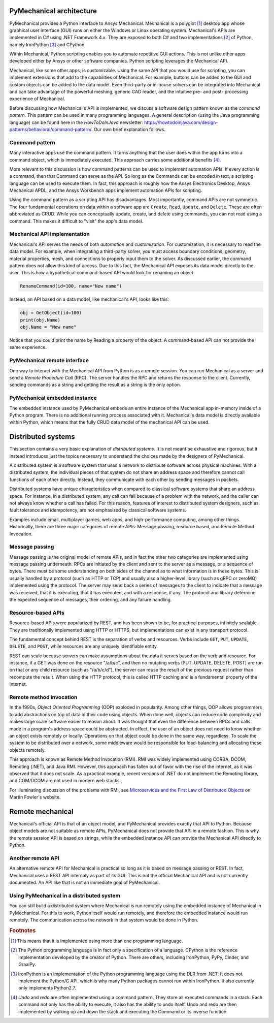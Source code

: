 .. _ref_architecture:

PyMechanical architecture
=========================

PyMechanical provides a Python interface to Ansys Mechanical. Mechanical is a
polyglot [#f1]_ desktop app whose graphical user interface (GUI) runs on either
the Windows or Linux operating system. Mechanical's APIs are implemented in C#
using .NET Framework 4.x. They are exposed to both C# and two implementations
[#f2]_ of Python, namely IronPython [#f3]_ and CPython.

Within Mechanical, Python scripting enables you to automate repetitive GUI
actions. This is not unlike other apps developed either by Ansys or other
software companies. Python scripting leverages the Mechanical API.

Mechanical, like some other apps, is customizable. Using the same API that you
would use for scripting, you can implement extensions that add to the
capabilities of Mechanical. For example, buttons can be added to the GUI and
custom objects can be added to the data model. Even third-party or in-house
solvers can be integrated into Mechanical and can take advantage of the
powerful meshing, generic CAD reader, and the intuitive pre- and post-
processing experience of Mechanical.

Before discussing how Mechanical's API is implemented, we discuss a software
design pattern known as the *command pattern*. This pattern can be used in many
programming languages. A general description (using the Java programming
language) can be found here in the *HowToDoInJava* newsletter:
https://howtodoinjava.com/design-patterns/behavioral/command-pattern/. Our own
brief explanation follows.

Command pattern
---------------

Many interactive apps use the command pattern. It turns anything that the user
does within the app turns into a command object, which is immediately executed.
This approach carries some additional benefits [#f4]_.

More relevant to this discussion is how command patterns can be used to
implement automation APIs. If every action is a command, then that Command can
serve as the API. So long as the Commands can be encoded in text, a scripting
language can be used to execute them. In fact, this approach is roughly how the
Ansys Electronics Desktop, Ansys Mechanical APDL, and the Ansys Workbench apps
implement automation APIs for scripting.

Using the command pattern as a scripting API has disadvantages. Most
importantly, command APIs are not symmetric. The four fundamental operations on
data within a software app are ``Create``, ``Read``, ``Update``, and
``Delete``. These are often abbreviated as CRUD. While you can conceptually
update, create, and delete using commands, you can not read using a command.
This makes it difficult to "visit" the app's data model.

Mechanical API implementation
-----------------------------

Mechanical's API serves the needs of both *automation* and *customization*. For
customization, it is necessary to read the data model. For example, when
integrating a third-party solver, you must access boundary conditions,
geometry, material properties, mesh, and connections to properly input them to
the solver. As discussed earlier, the command pattern does not allow this kind
of access. Due to this fact, the Mechanical API exposes its data model directly
to the user. This is how a hypothetical command-based API would look for
renaming an object.

.. code:: python

    RenameCommand(id=100, name="New name")

Instead, an API based on a data model, like mechanical's API, looks like this:

.. code:: python

    obj = GetObject(id=100)
    print(obj.Name)
    obj.Name = "New name"

Notice that you could print the name by Reading a property of the object. A
command-based API can not provide the same experience.


PyMechanical remote interface
-----------------------------

One way to interact with the Mechanical API from Python is as a remote session.
You can run Mechanical as a server and send a *Remote Procedure Call* (RPC).
The server handles the RPC and returns the response to the client. Currently,
sending commands as a string and getting the result as a string is the only
option.

PyMechanical embedded instance
--------------------------------

The embedded instance used by PyMechanical embeds an entire instance of the
Mechanical app in-memory inside of a Python program. There is no additional
running process associated with it. Mechanical's data model is directly
available within Python, which means that the fully CRUD data model of the
mechanical API can be used.



Distributed systems
===================

This section contains a very basic explanation of *distributed systems*. It is
not meant be exhaustive and rigorous, but it instead introduces just the topics
necessary to understand the choices made by the designers of PyMechanical.

A distributed system is a software system that uses a network to distribute
software across physical machines. With a distributed system, the individual
pieces of that system do not share an address space and therefore cannot call
functions of each other directly. Instead, they communicate with each other by
sending messages in packets.

Distributed systems have unique characteristics when compared to classical
software systems that share an address space. For instance, in a distributed
system, any call can fail because of a problem with the network, and the caller
can not always know whether a call has failed. For this reason, features of
interest to distributed system designers, such as fault tolerance and
idempotency, are not emphasized by classical software systems.

Examples include email, multiplayer games, web apps, and high-performance
computing, among other things. Historically, there are three major categories
of remote APIs: Message passing, resource based, and Remote Method Invocation.


Message passing
---------------

Message passing is the original model of remote APIs, and in fact the other two
categories are implemented using message passing underneath. RPCs are initiated
by the client and sent to the server as a message, or a sequence of bytes.
There must be some understanding on both sides of the channel as to what
information is in these bytes. This is usually handled by a protocol (such as
HTTP or TCP) and usually also a higher-level library (such as gRPC or zeroMQ)
implemented using the protocol. The server may send back a series of messages
to the client to indicate that a message was received, that it is executing,
that it has executed, and with a response, if any. The protocol and library
determine the expected sequence of messages, their ordering, and any failure
handling.

Resource-based APIs
-------------------

Resource-based APIs were popularized by REST, and has been shown to be, for
practical purposes, infinitely scalable. They are traditionally implemented
using HTTP or HTTPS, but implementations can exist in any transport protocol.

The fundamental concept behind REST is the separation of verbs and resources.
Verbs include ``GET``, ``PUT``, ``UPDATE``, ``DELETE``, and ``POST``, while
resources are any uniquely identifiable entity.

REST can scale because servers can make assumptions about the data it serves
based on the verb and resource. For instance, if a GET was done on the resource
"/a/b/c", and then no mutating verbs (PUT, UPDATE, DELETE, POST) are run on
that or any child resource (such as "/a/b/c/d"), the server can reuse the
result of the previous request rather than recompute the result. When using the
HTTP protocol, this is called HTTP caching and is a fundamental property of the
internet.

Remote method invocation
------------------------

In the 1990s, *Object Oriented Programming* (OOP) exploded in popularity.
Among other things, OOP allows programmers to add abstractions on top of data
in their code using objects. When done well, objects can reduce code complexity
and makes large scale software easier to reason about. It was thought that even
the difference between RPCs and calls made in a program's address space could
be abstracted. In effect, the user of an object does not need to know whether
an object exists remotely or locally. Operations on that object could be done
in the same way, regardless. To scale the system to be distributed over a
network, some middleware would be responsible for load-balancing and allocating
these objects remotely.

This approach is known as Remote Method Invocation (RMI). RMI was widely
implemented using CORBA, DCOM, Remoting (.NET), and Java RMI. However, this
approach has fallen out of favor with the rise of the internet, as it was
observed that it does not scale. As a practical example, recent versions of
.NET do not implement the Remoting library, and COM/DCOM are not used in modern
web stacks.

For illuminating discussion of the problems with RMI, see `Microservices and
the First Law of Distributed Objects
<https://martinfowler.com/articles/distributed-objects-microservices.html>`_ on
Martin Fowler's website.

Remote mechanical
=================

Mechanical's official API is that of an object model, and PyMechanical provides
exactly that API to Python. Because object models are not suitable as remote
APIs, PyMechanical does not provide that API in a remote fashion. This is why
the remote session API is based on strings, while the embedded instance API can
provide the Mechanical API directly to Python.

Another remote API
------------------

An alternative remote API for Mechanical is practical so long as it is based on
message passing or REST. In fact, Mechanical uses a REST API internaly as part
of its GUI. This is not the official Mechanical API and is not currently
documented. An API like that is not an immediate goal of PyMechanical.

Using PyMechanical in a distributed system
------------------------------------------

You can still build a distributed system where Mechanical is run remotely using
the embedded instance of Mechanical in PyMechanical. For this to work, Python
itself would run remotely, and therefore the embedded instance would run
remotely. The communication across the network in that system would be done in
Python.


.. rubric:: Footnotes

.. [#f1] This means that it is implemented using more than one programming language.
.. [#f2] The Python programming language is in fact only a specification of a language. CPython is the reference implementation developed by the creator of Python. There are others, including IronPython, PyPy, Cinder, and GraalPy.
.. [#f3] IronPython is an implementation of the Python programming language using the DLR from .NET. It does not implement the Python/C API, which is why many Python packages cannot run within IronPython. It also currently only implements Python2.7.
.. [#f4] *Undo* and *redo* are often implemented using a command pattern. They store all executed commands in a stack. Each command not only has the ability to execute, it also has the ability to undo itself. Undo and redo are then implemented by walking up and down the stack and executing the Command or its inverse function.
